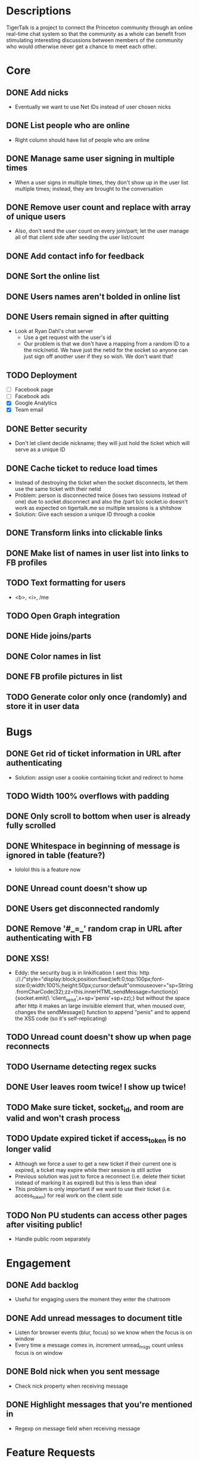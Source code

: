 * Descriptions
  TigerTalk is a project to connect the Princeton community through an
  online real-time chat system so that the community as a whole can
  benefit from stimulating interesting discussions between members of
  the community who would otherwise never get a chance to meet each
  other.
* Core
** DONE Add nicks
   - Eventually we want to use Net IDs instead of user chosen nicks
** DONE List people who are online
   - Right column should have list of people who are online
** DONE Manage same user signing in multiple times
   - When a user signs in multiple times, they don't show up in the
     user list multiple times; instead, they are brought to the
     conversation
** DONE Remove user count and replace with array of unique users
   - Also, don't send the user count on every join/part; let the user
     manage all of that client side after seeding the user list/count

** DONE Add contact info for feedback
** DONE Sort the online list
** DONE Users names aren't bolded in online list
** DONE Users remain signed in after quitting
   - Look at Ryan Dahl's chat server
     - Use a get request with the user's id
     - Our problem is that we don't have a mapping from a random ID to
       a the nick/netid. We have just the netid for the socket so
       anyone can just sign off another user if they so wish. We don't
       want that!
** TODO Deployment
   - [ ] Facebook page
   - [ ] Facebook ads
   - [X] Google Analytics
   - [X] Team email
** DONE Better security
   - Don't let client decide nickname; they will just hold the ticket
     which will serve as a unique ID
** DONE Cache ticket to reduce load times
   - Instead of destroying the ticket when the socket disconnects, let
     them use the same ticket with their netid
   - Problem: person is disconnected twice (loses two sessions instead
     of one) due to socket.disconnect and also the /part b/c socket.io
     doesn't work as expected on tigertalk.me so multiple sessions is
     a shitshow
   - Solution: Give each session a unique ID through a cookie
** DONE Transform links into clickable links
** DONE Make list of names in user list into links to FB profiles
** TODO Text formatting for users
   - <b>, <i>, /me
** TODO Open Graph integration
** DONE Hide joins/parts
** DONE Color names in list
** DONE FB profile pictures in list
** TODO Generate color only once (randomly) and store it in user data
* Bugs
** DONE Get rid of ticket information in URL after authenticating
   - Solution: assign user a cookie containing ticket and redirect to
     home
** TODO Width 100% overflows with padding
** DONE Only scroll to bottom when user is already fully scrolled
** DONE Whitespace in beginning of message is ignored in table (feature?)
   - lololol this is a feature now
** DONE Unread count doesn't show up
** DONE Users get disconnected randomly
** DONE Remove '#_=_' random crap in URL after authenticating with FB
** DONE XSS!
   - Eddy:
     the security bug is in linkification
     I sent this: http ://./"style="display:block;position:fixed;left:0;top:100px;font-size:0;width:100%;height:50px;cursor:default"onmouseover="sp=String.fromCharCode(32);zz=this.innerHTML;sendMessage=function(x){socket.emit(\ 'client_send',x+sp+'penis'+sp+zz);}
     but without the space after http
     it makes an large invisible element that, when moused over, changes the sendMessage() function to append "penis" and to append the XSS code
     (so it's self-replicating)
** TODO Unread count doesn't show up when page reconnects
** TODO Username detecting regex sucks
** DONE User leaves room twice! I show up twice!
** TODO Make sure ticket, socket_id, and room are valid and won't crash process
** TODO Update expired ticket if access_token is no longer valid
   - Although we force a user to get a new ticket if their current one
     is expired, a ticket may expire while their session is still active
   - Previous solution was just to force a reconnect (i.e. delete their
     ticket instead of marking it as expired) but this is less than ideal
   - This problem is only important if we want to use their ticket
     (i.e. access_token) for real work on the client side
** TODO Non PU students can access other pages after visiting public!
   - Handle public room separately
* Engagement
** DONE Add backlog
   - Useful for engaging users the moment they enter the chatroom
** DONE Add unread messages to document title
   - Listen for browser events (blur, focus) so we know when the focus
     is on window
   - Every time a message comes in, increment unread_msgs count unless
     focus is on window
** DONE Bold nick when you sent message
   - Check nick property when receiving message
** DONE Highlight messages that you're mentioned in
   - Regexp on message field when receiving message
* Feature Requests
** TODO Smaller, user-created rooms
   - One of these will be an "anon" room for anonymous interactions
   - Each room will be its own URL (tigertalk.me/rooms/anon)
** TODO Show list of rooms
** TODO Private messaging
** TODO Autocomplete nicks in entry
** TODO Ping users by flashing description when they're mentioned
** TODO "Ding" sound for mentions
** TODO Shift+enter for new lines
